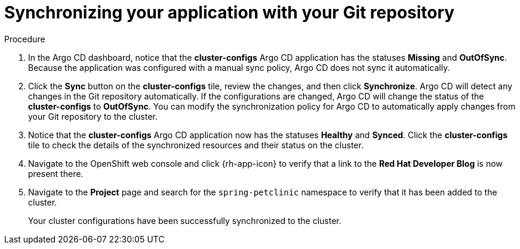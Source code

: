 // Module included in the following assemblies:
//
// * configuring-an-openshift-cluster-with-argo-cd.adoc

[id="synchronizing-your-application-application-with-your-git-repository_{context}"]
= Synchronizing your application with your Git repository

.Procedure
. In the Argo CD dashboard, notice that the *cluster-configs* Argo CD application has the statuses *Missing* and *OutOfSync*. Because the application was configured with a manual sync policy, Argo CD does not sync it automatically. 

. Click the *Sync* button on the *cluster-configs* tile, review the changes, and then click *Synchronize*. Argo CD will detect any changes in the Git repository automatically. If the configurations are changed, Argo CD will change the status of the *cluster-configs* to *OutOfSync*. You can modify the synchronization policy for Argo CD to automatically apply changes from your Git repository to the cluster.

. Notice that the *cluster-configs* Argo CD application now has the statuses *Healthy* and *Synced*. Click the *cluster-configs* tile to check the details of the synchronized resources and their status on the cluster.

. Navigate to the OpenShift web console and click {rh-app-icon} to verify that a link to the *Red Hat Developer Blog* is now present there. 

. Navigate to the *Project* page and search for the `spring-petclinic` namespace to verify that it has been added to the cluster.
+
Your cluster configurations have been successfully synchronized to the cluster. 
        
